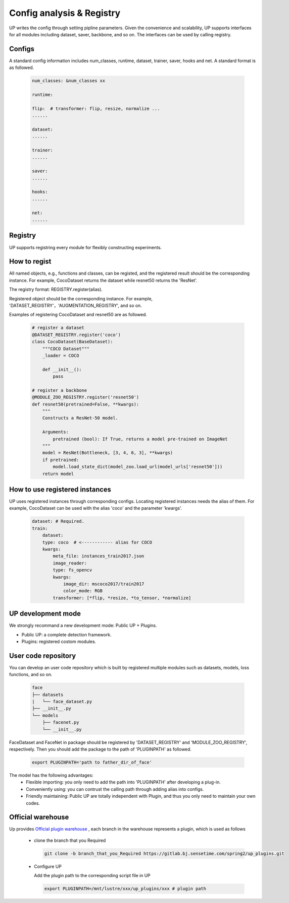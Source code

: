 Config analysis & Registry
==========================

UP writes the config through setting pipline parameters.
Given the convenience and scalability, UP supports interfaces for all modules including dataset, saver, backbone, and so on.
The interfaces can be used by calling registry.

Configs
-------

A standard config information includes num_classes, runtime, dataset, trainer, saver, hooks and net.
A standard format is as followed.

  .. code-block:: yaml
    
    num_classes: &num_classes xx

    runtime:

    flip:  # transformer: flip, resize, normalize ...
    ......

    dataset:
    ......

    trainer:
    ......

    saver:
    ......

    hooks:
    ......

    net:
    ......


Registry
--------

UP supports registring every module for flexibly constructing experiments.

How to regist
-------------

All named objects, e.g., functions and classes, can be registed, and the registered result should be the corresponding instance.
For example, CocoDataset returns the dataset while resnet50 returns the 'ResNet'.

The registry format: REGISTRY.register(alias).

Registered object should be the corresponding instance.
For example, 'DATASET_REGISTRY'，'AUGMENTATION_REGISTRY', and so on.

Examples of registering CocoDataset and resnet50 are as followed.

  .. code-block:: python
    
    # register a dataset
    @DATASET_REGISTRY.register('coco')
    class CocoDataset(BaseDataset):
        """COCO Dataset"""
        _loader = COCO

        def __init__():
            pass

    # register a backbone
    @MODULE_ZOO_REGISTRY.register('resnet50')
    def resnet50(pretrained=False, **kwargs):
        """
        Constructs a ResNet-50 model.

        Arguments:
            pretrained (bool): If True, returns a model pre-trained on ImageNet
        """
        model = ResNet(Bottleneck, [3, 4, 6, 3], **kwargs)
        if pretrained:
            model.load_state_dict(model_zoo.load_url(model_urls['resnet50']))
        return model

How to use registered instances
-------------------------------

UP uses registered instances through corresponding configs.
Locating registered instances needs the alias of them.
For example, CocoDataset can be used with the alias 'coco' and the parameter 'kwargs'.

  .. code-block:: yaml
    
    dataset: # Required.
    train:
        dataset:
        type: coco  # <------------ alias for COCO
        kwargs:
            meta_file: instances_train2017.json
            image_reader:
            type: fs_opencv
            kwargs:
                image_dir: mscoco2017/train2017
                color_mode: RGB
            transformer: [*flip, *resize, *to_tensor, *normalize]


UP development mode
-------------------

We strongly recommand a new development mode: Public UP + Plugins.

* Public UP: a complete detection framework.
* Plugins: registered costom modules.


User code repository
--------------------

You can develop an user code repository which is built by registered multiple modules such as datasets, models, loss functions, and so on.

  .. code-block:: bash
    
    face
    ├── datasets
    |   └── face_dataset.py
    ├── __init__.py
    └── models
        ├── facenet.py
        └── __init__.py

FaceDataset and FaceNet in package should be registered by 'DATASET_REGISTRY' and 'MODULE_ZOO_REGISTRY', respectively.
Then you should add the package to the path of 'PLUGINPATH' as followed.

  .. code-block:: bash
    
    export PLUGINPATH='path to father_dir_of_face'

The model has the following advantages:
    * Flexible importing: you only need to add the path into 'PLUGINPATH' after developing a plug-in.
    * Conveniently using: you can contrust the calling path through adding alias into configs.
    * Friendly maintaining: Public UP are totally independent with Plugin, and thus you only need to maintain your own codes.


Official warehouse
--------------------

Up provides
`Official plugin warehouse <https://gitlab.bj.sensetime.com/spring2/up_plugins>`_
, each branch in the warehouse represents a plugin, which is used as follows

  * clone the branch that you Required

    .. code-block:: bash

        git clone -b branch_that_you_Required https://gitlab.bj.sensetime.com/spring2/up_plugins.git

  * Configure UP

    Add the plugin path to the corresponding script file in UP

    .. code-block:: bash
  
        export PLUGINPATH=/mnt/lustre/xxx/up_plugins/xxx # plugin path

